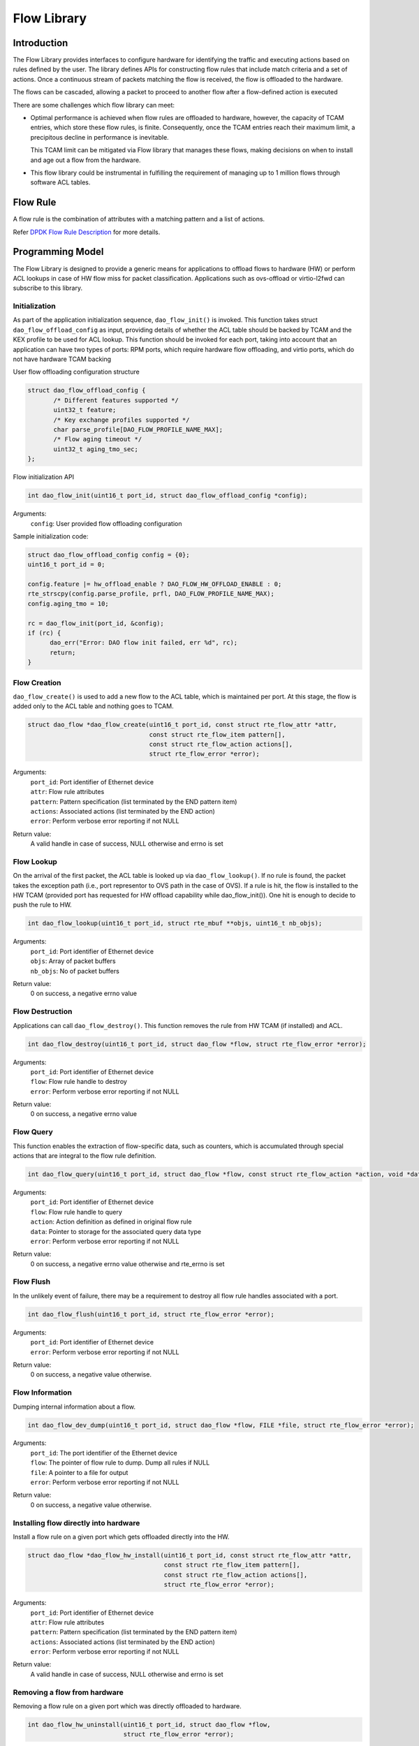 ..  SPDX-License-Identifier: Marvell-MIT
    Copyright (c) 2024 Marvell.

************
Flow Library
************

Introduction
============

The Flow Library provides interfaces to configure hardware for identifying the
traffic and executing actions based on rules defined by the user.
The library defines APIs for constructing flow rules that include match criteria
and a set of actions. Once a continuous stream of packets matching the flow is
received, the flow is offloaded to the hardware.

The flows can be cascaded, allowing a packet to proceed to another flow after a
flow-defined action is executed

There are some challenges which flow library can meet:

* Optimal performance is achieved when flow rules are offloaded to hardware, however,
  the capacity of TCAM entries, which store these flow rules, is finite. Consequently,
  once the TCAM entries reach their maximum limit, a precipitous decline in performance
  is inevitable.

  This TCAM limit can be mitigated via Flow library that manages these flows, making
  decisions on when to install and age out a flow from the hardware.

* This flow library could be instrumental in fulfilling the requirement of managing
  up to 1 million flows through software ACL tables.


Flow Rule
=========

A flow rule is the combination of attributes with a matching pattern and a list of
actions.

Refer `DPDK Flow Rule Description <https://doc.dpdk.org/guides/prog_guide/rte_flow.html#flow-rule>`_ for more details.

Programming Model
=================

The Flow Library is designed to provide a generic means for applications to offload
flows to hardware (HW) or perform ACL lookups in case of HW flow miss for packet
classification. Applications such as ovs-offload or virtio-l2fwd can subscribe to
this library.

Initialization
--------------

As part of the application initialization sequence, ``dao_flow_init()`` is invoked.
This function takes struct ``dao_flow_offload_config`` as input, providing details of
whether the ACL table should be backed by TCAM and the KEX profile to be used for ACL
lookup.
This function should be invoked for each port, taking into account that an application
can have two types of ports: RPM ports, which require hardware flow offloading, and
virtio ports, which do not have hardware TCAM backing

User flow offloading configuration structure

.. code-block:: c

 struct dao_flow_offload_config {
        /* Different features supported */
        uint32_t feature;
        /* Key exchange profiles supported */
        char parse_profile[DAO_FLOW_PROFILE_NAME_MAX];
        /* Flow aging timeout */
        uint32_t aging_tmo_sec;
 };

Flow initialization API

.. code-block:: c

 int dao_flow_init(uint16_t port_id, struct dao_flow_offload_config *config);

Arguments:
 ``config``: User provided flow offloading configuration

Sample initialization code:

.. code-block:: c

  struct dao_flow_offload_config config = {0};
  uint16_t port_id = 0;

  config.feature |= hw_offload_enable ? DAO_FLOW_HW_OFFLOAD_ENABLE : 0;
  rte_strscpy(config.parse_profile, prfl, DAO_FLOW_PROFILE_NAME_MAX);
  config.aging_tmo = 10;

  rc = dao_flow_init(port_id, &config);
  if (rc) {
        dao_err("Error: DAO flow init failed, err %d", rc);
        return;
  }

Flow Creation
-------------

``dao_flow_create()`` is used to add a new flow to the ACL table, which is maintained
per port. At this stage, the flow is added only to the ACL table and nothing goes to
TCAM.

.. code-block:: c

 struct dao_flow *dao_flow_create(uint16_t port_id, const struct rte_flow_attr *attr,
                                  const struct rte_flow_item pattern[],
                                  const struct rte_flow_action actions[],
                                  struct rte_flow_error *error);

Arguments:
 | ``port_id``: Port identifier of Ethernet device
 | ``attr``: Flow rule attributes
 | ``pattern``: Pattern specification (list terminated by the END pattern item)
 | ``actions``: Associated actions (list terminated by the END action)
 | ``error``: Perform verbose error reporting if not NULL

Return value:
  A valid handle in case of success, NULL otherwise and errno is set

Flow Lookup
-----------

On the arrival of the first packet, the ACL table is looked up via ``dao_flow_lookup()``.
If no rule is found, the packet takes the exception path (i.e., port representor to OVS
path in the case of OVS). If a rule is hit, the flow is installed to the HW TCAM
(provided port has requested for HW offload capability while dao_flow_init()). One hit is
enough to decide to push the rule to HW.

.. code-block:: c

 int dao_flow_lookup(uint16_t port_id, struct rte_mbuf **objs, uint16_t nb_objs);

Arguments:
 | ``port_id``: Port identifier of Ethernet device
 | ``objs``: Array of packet buffers
 | ``nb_objs``: No of packet buffers

Return value:
  0 on success, a negative errno value

Flow Destruction
----------------

Applications can call ``dao_flow_destroy()``. This function removes the rule from HW TCAM
(if installed) and ACL.

.. code-block:: c

 int dao_flow_destroy(uint16_t port_id, struct dao_flow *flow, struct rte_flow_error *error);

Arguments:
 | ``port_id``: Port identifier of Ethernet device
 | ``flow``: Flow rule handle to destroy
 | ``error``: Perform verbose error reporting if not NULL

Return value:
  0 on success, a negative errno value

Flow Query
----------

This function enables the extraction of flow-specific data, such as counters, which is
accumulated through special actions that are integral to the flow rule definition.

.. code-block:: c

  int dao_flow_query(uint16_t port_id, struct dao_flow *flow, const struct rte_flow_action *action, void *data, struct rte_flow_error *error);

Arguments:
 | ``port_id``: Port identifier of Ethernet device
 | ``flow``: Flow rule handle to query
 | ``action``: Action definition as defined in original flow rule
 | ``data``: Pointer to storage for the associated query data type
 | ``error``: Perform verbose error reporting if not NULL

Return value:
  0 on success, a negative errno value otherwise and rte_errno is set

Flow Flush
----------

In the unlikely event of failure, there may be a requirement to destroy all flow rule
handles associated with a port.

.. code-block:: c

 int dao_flow_flush(uint16_t port_id, struct rte_flow_error *error);

Arguments:
 | ``port_id``: Port identifier of Ethernet device
 | ``error``: Perform verbose error reporting if not NULL

Return value:
 0 on success, a negative value otherwise.

Flow Information
----------------

Dumping internal information about a flow.

.. code-block:: c

 int dao_flow_dev_dump(uint16_t port_id, struct dao_flow *flow, FILE *file, struct rte_flow_error *error);

Arguments:
 | ``port_id``: The port identifier of the Ethernet device
 | ``flow``: The pointer of flow rule to dump. Dump all rules if NULL
 | ``file``: A pointer to a file for output
 | ``error``: Perform verbose error reporting if not NULL

Return value:
 0 on success, a negative value otherwise.

Installing flow directly into hardware
--------------------------------------

Install a flow rule on a given port which gets offloaded directly into the HW.

.. code-block:: c

 struct dao_flow *dao_flow_hw_install(uint16_t port_id, const struct rte_flow_attr *attr,
                                      const struct rte_flow_item pattern[],
                                      const struct rte_flow_action actions[],
                                      struct rte_flow_error *error);

Arguments:
 | ``port_id``: Port identifier of Ethernet device
 | ``attr``: Flow rule attributes
 | ``pattern``: Pattern specification (list terminated by the END pattern item)
 | ``actions``: Associated actions (list terminated by the END action)
 | ``error``: Perform verbose error reporting if not NULL

Return value:
  A valid handle in case of success, NULL otherwise and errno is set

Removing a flow from hardware
-----------------------------

Removing a flow rule on a given port which was directly offloaded to hardware.

.. code-block:: c

 int dao_flow_hw_uninstall(uint16_t port_id, struct dao_flow *flow,
                           struct rte_flow_error *error);

Arguments:
 | ``port_id``: Port identifier of Ethernet device
 | ``flow``: Pointer to flow which is to be removed.
 | ``error``: Perform verbose error reporting if not NULL

Return value:
 0 on success, a negative value otherwise.
